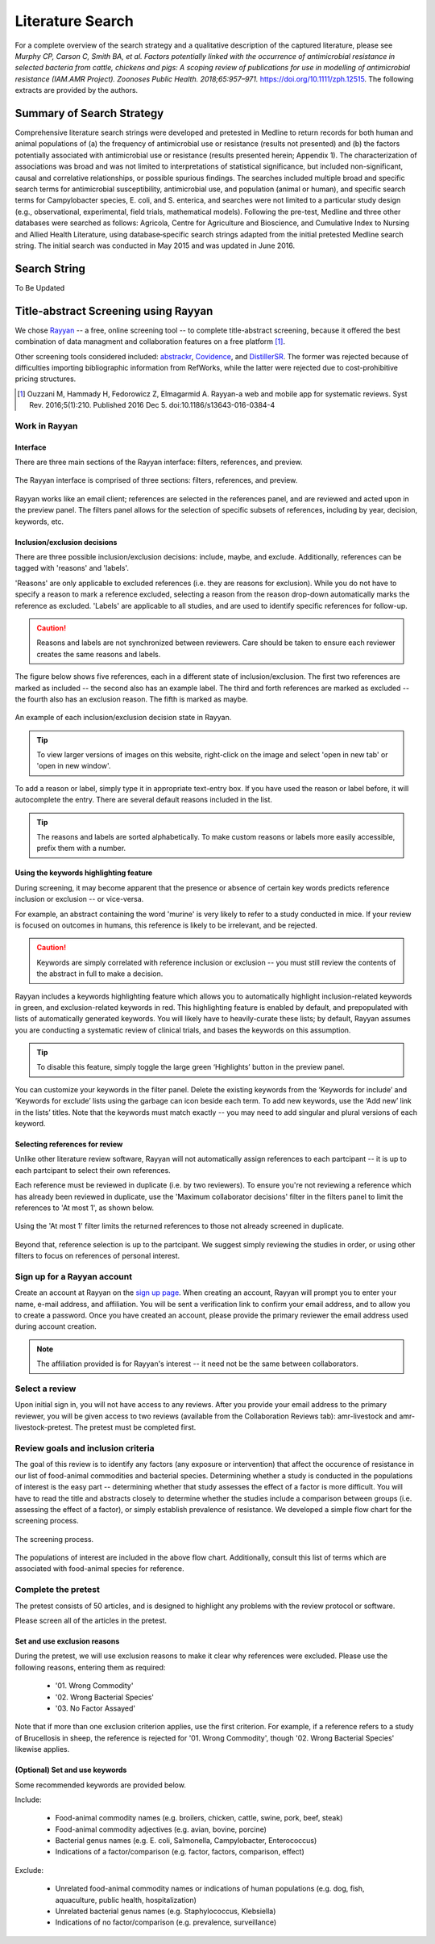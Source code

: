 

Literature Search
=================

For a complete overview of the search strategy and a qualitative description of the captured literature, please see *Murphy CP, Carson C, Smith BA, et al. Factors potentially linked with the occurrence of antimicrobial resistance in selected bacteria from cattle, chickens and pigs: A scoping review of publications for use in modelling of antimicrobial resistance (IAM.AMR Project). Zoonoses Public Health. 2018;65:957–971.* https://doi.org/10.1111/zph.12515. The following extracts are provided by the authors. 


Summary of Search Strategy
--------------------------

Comprehensive literature search strings were developed and pretested in Medline to return records for both human and animal populations of (a) the frequency of antimicrobial use or resistance (results not presented) and (b) the factors potentially associated with antimicrobial use or resistance (results presented herein; Appendix 1). The characterization of associations was broad and was not limited to interpretations of statistical significance, but included non-significant, causal and correlative relationships, or possible spurious findings. The searches included multiple broad and specific search terms for antimicrobial susceptibility, antimicrobial use, and population (animal or human), and specific search terms for Campylobacter species, E. coli, and S. enterica, and searches were not limited to a particular study design (e.g., observational, experimental, field trials, mathematical models). Following the pre-test, Medline and three other databases were searched as follows: Agricola, Centre for Agriculture and Bioscience, and Cumulative Index to Nursing and Allied Health Literature, using database‐specific search strings adapted from the initial pretested Medline search string. The initial search was conducted in May 2015 and was updated in June 2016.

Search String
-------------

To Be Updated


Title-abstract Screening using Rayyan
-------------------------------------
We chose `Rayyan <https://rayyan.qcri.org/welcome>`_ -- a free, online screening tool -- to complete title-abstract screening, because it offered the best combination of data managment and collaboration features on a free platform [#Ouzzani]_. 

Other screening tools considered included: `abstrackr <http://abstrackr.cebm.brown.edu/>`_, `Covidence <https://www.covidence.org/>`_, and `DistillerSR <https://www.evidencepartners.com/>`_. The former was rejected because of difficulties importing bibliographic information from RefWorks, while the latter were rejected due to cost-prohibitive pricing structures.

.. [#Ouzzani] Ouzzani M, Hammady H, Fedorowicz Z, Elmagarmid A. Rayyan-a web and mobile app for systematic reviews. Syst Rev. 2016;5(1):210. Published 2016 Dec 5. doi:10.1186/s13643-016-0384-4

Work in Rayyan
~~~~~~~~~~~~~~

Interface
+++++++++
There are three main sections of the Rayyan interface: filters, references, and preview.

.. figure:: /images/rayyan_basic_interface.png
    :align: center

    The Rayyan interface is comprised of three sections: filters, references, and preview.

Rayyan works like an email client; references are selected in the references panel, and are reviewed and acted upon in the preview panel. The filters panel allows for the selection of specific subsets of references, including by year, decision, keywords, etc.

Inclusion/exclusion decisions
+++++++++++++++++++++++++++++
There are three possible inclusion/exclusion decisions: include, maybe, and exclude. Additionally, references can be tagged with 'reasons' and 'labels'.

'Reasons' are only applicable to excluded references (i.e. they are reasons for exclusion). While you do not have to specify a reason to mark a reference excluded, selecting a reason from the reason drop-down  automatically marks the reference as excluded. 'Labels' are applicable to all studies, and are used to identify specific references for follow-up.

.. caution:: Reasons and labels are not synchronized between reviewers. Care should be taken to ensure each reviewer creates the same reasons and labels.

The figure below shows five references, each in a different state of inclusion/exclusion. The first two references are marked as included -- the second also has an example label. The third and forth references are marked as excluded -- the fourth also has an exclusion reason. The fifth is marked as maybe.

.. figure:: /images/rayyan_decision_example.png
    :align: center
    
    An example of each inclusion/exclusion decision state in Rayyan.

.. tip:: To view larger versions of images on this website, right-click on the image and select 'open in new tab' or 'open in new window'.

To add a reason or label, simply type it in appropriate text-entry box. If you have used the reason or label before, it will autocomplete the entry. There are several default reasons included in the list.

.. tip:: The reasons and labels are sorted alphabetically. To make custom reasons or labels more easily accessible, prefix them with a number.

Using the keywords highlighting feature
+++++++++++++++++++++++++++++++++++++++
During screening, it may become apparent that the presence or absence of certain key words predicts reference inclusion or exclusion -- or vice-versa. 

For example, an abstract containing the word 'murine' is very likely to refer to a study conducted in mice. If your review is focused on outcomes in humans, this reference is likely to be irrelevant, and be rejected.

.. caution:: Keywords are simply correlated with reference inclusion or exclusion -- you must still review the contents of the abstract in full to make a decision.

Rayyan includes a keywords highlighting feature which allows you to automatically highlight inclusion-related keywords in green, and exclusion-related keywords in red. This highlighting feature is enabled by default, and prepopulated with lists of automatically generated keywords. You will likely have to heavily-curate these lists; by default, Rayyan assumes you are conducting a systematic review of clinical trials, and bases the keywords on this assumption.

.. tip:: To disable this feature, simply toggle the large green ‘Highlights’ button in the preview panel.

You can customize your keywords in the filter panel. Delete the existing keywords from the ‘Keywords for include’ and ‘Keywords for exclude’ lists using the garbage can icon beside each term. To add new keywords, use the ‘Add new’ link in the lists’ titles. Note that the keywords must match exactly -- you may need to add singular and plural versions of each keyword.

Selecting references for review
+++++++++++++++++++++++++++++++
Unlike other literature review software, Rayyan will not automatically assign references to each partcipant -- it is up to each partcipant to select their own references.

Each reference must be reviewed in duplicate (i.e. by two reviewers). To ensure you're not reviewing a reference which has already been reviewed in duplicate, use the 'Maximum collaborator decisions' filter in the filters panel to limit the references to 'At most 1', as shown below.

.. figure:: /images/rayyan_filter_to_screen.png
    :align: center
    
    Using the 'At most 1' filter limits the returned references to those not already screened in duplicate.

Beyond that, reference selection is up to the partcipant. We suggest simply reviewing the studies in order, or using other filters to focus on references of personal interest.


Sign up for a Rayyan account
~~~~~~~~~~~~~~~~~~~~~~~~~~~~
Create an account at Rayyan on the `sign up page <https://rayyan.qcri.org/users/sign_up>`_. When creating an account, Rayyan will prompt you to enter your name, e-mail address, and affiliation. You will be sent a verification link to confirm your email address, and to allow you to create a password. Once you have created an account, please provide the primary reviewer the email address used during account creation.

.. note:: The affiliation provided is for Rayyan's interest -- it need not be the same between collaborators.

Select a review
~~~~~~~~~~~~~~~
Upon initial sign in, you will not have access to any reviews. After you provide your email address to the primary reviewer, you will be given access to two reviews (available from the Collaboration Reviews tab): amr-livestock and amr-livestock-pretest. The pretest must be completed first.

Review goals and inclusion criteria
~~~~~~~~~~~~~~~~~~~~~~~~~~~~~~~~~~~
The goal of this review is to identify any factors (any exposure or intervention) that affect the occurence of resistance in our list of food-animal commodities and bacterial species. Determining whether a study is conducted in the populations of interest is the easy part -- determining whether that study assesses the effect of a factor is more difficult. You will have to read the title and abstracts closely to determine whether the studies include a comparison between groups (i.e. assessing the effect of a factor), or simply establish prevalence of resistance. We developed a simple flow chart for the screening process.

.. figure:: /images/screening_process.jpg
    :align: center
    
    The screening process.

The populations of interest are included in the above flow chart. Additionally, consult this list of terms which are associated with food-animal species for reference.

Complete the pretest
~~~~~~~~~~~~~~~~~~~~
The pretest consists of 50 articles, and is designed to highlight any problems with the review protocol or software.

Please screen all of the articles in the pretest.

Set and use exclusion reasons
+++++++++++++++++++++++++++++
During the pretest, we will use exclusion reasons to make it clear why references were excluded. Please use the following reasons, entering them as required:
 
 - '01. Wrong Commodity'
 - '02. Wrong Bacterial Species'
 - '03. No Factor Assayed'

Note that if more than one exclusion criterion applies, use the first criterion. For example, if a reference refers to a study of Brucellosis in sheep, the reference is rejected for '01. Wrong Commodity', though '02. Wrong Bacterial Species' likewise applies.

(Optional) Set and use keywords
+++++++++++++++++++++++++++++++
Some recommended keywords are provided below.

Include:

 - Food-animal commodity names (e.g. broilers, chicken, cattle, swine, pork, beef, steak)
 - Food-animal commodity adjectives (e.g. avian, bovine, porcine)
 - Bacterial genus names (e.g. E. coli, Salmonella, Campylobacter, Enterococcus)
 - Indications of a factor/comparison (e.g. factor, factors, comparison, effect)

Exclude:

 - Unrelated food-animal commodity names or indications of human populations (e.g. dog, fish, aquaculture, public health, hospitalization)
 - Unrelated bacterial genus names (e.g. Staphylococcus, Klebsiella)
 - Indications of no factor/comparison (e.g. prevalence, surveillance)
 
